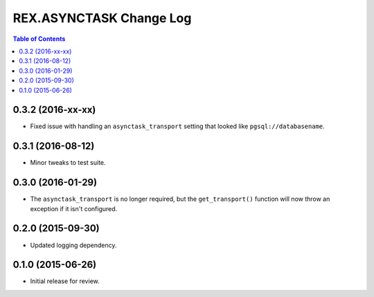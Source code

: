 ************************
REX.ASYNCTASK Change Log
************************

.. contents:: Table of Contents


0.3.2 (2016-xx-xx)
==================

* Fixed issue with handling an ``asynctask_transport`` setting that looked like
  ``pgsql://databasename``.


0.3.1 (2016-08-12)
==================

* Minor tweaks to test suite.


0.3.0 (2016-01-29)
==================

* The ``asynctask_transport`` is no longer required, but the
  ``get_transport()`` function will now throw an exception if it isn't
  configured.


0.2.0 (2015-09-30)
==================

* Updated logging dependency.


0.1.0 (2015-06-26)
==================

* Initial release for review.

